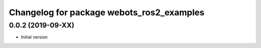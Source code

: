 ^^^^^^^^^^^^^^^^^^^^^^^^^^^^^^^^^^^^^^^^^^
Changelog for package webots_ros2_examples
^^^^^^^^^^^^^^^^^^^^^^^^^^^^^^^^^^^^^^^^^^

0.0.2 (2019-09-XX)
------------------
* Initial version
